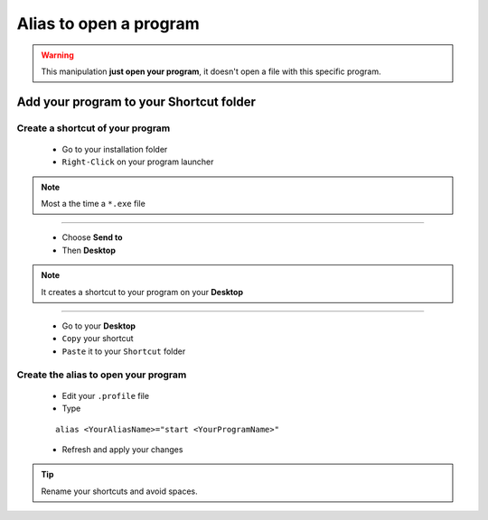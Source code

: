 Alias to open a program
=======================

.. warning:: This manipulation **just open your program**, it doesn't open a file with this specific program.

Add your program to your Shortcut folder
----------------------------------------

Create a shortcut of your program 
`````````````````````````````````

    * Go to your installation folder
    * ``Right-Click`` on your program launcher

.. note:: Most a the time a ``*.exe`` file

-------------------------------------------------------------------------------

    * Choose **Send to**
    * Then **Desktop**

.. note:: It creates a shortcut to your program on your **Desktop**

-------------------------------------------------------------------------------

    * Go to your **Desktop**
    * ``Copy`` your shortcut
    * ``Paste`` it to your ``Shortcut`` folder

Create the alias to open your program
`````````````````````````````````````

    * Edit your ``.profile`` file
    * Type
    ::
    
        alias <YourAliasName>="start <YourProgramName>"
    * Refresh and apply your changes
    
.. tip:: Rename your shortcuts and avoid spaces.

.. _Refresh and apply: Console_2--Usage--Aliases--Refresh_Profile.html